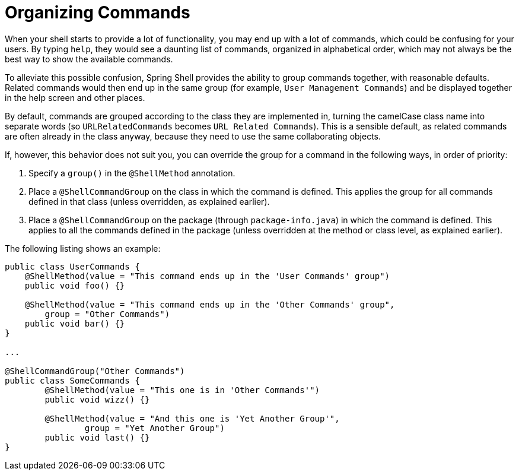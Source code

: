 [[organizing-commands]]
= Organizing Commands

When your shell starts to provide a lot of functionality, you may end up
with a lot of commands, which could be confusing for your users. By typing `help`,
they would see a daunting list of commands, organized in alphabetical order,
which may not always be the best way to show the available commands.

To alleviate this possible confusion, Spring Shell provides the ability to group commands together,
with reasonable defaults. Related commands would then end up in the same group (for example, `User Management Commands`)
and be displayed together in the help screen and other places.

By default, commands are grouped according to the class they are implemented in,
turning the camelCase class name into separate words (so `URLRelatedCommands` becomes `URL Related Commands`).
This is a sensible default, as related commands are often already in the class anyway,
because they need to use the same collaborating objects.

If, however, this behavior does not suit you, you can override the group for a
command in the following ways, in order of priority:

. Specify a `group()` in the `@ShellMethod` annotation.
. Place a `@ShellCommandGroup` on the class in which the command is defined. This applies
the group for all commands defined in that class (unless overridden, as explained earlier).
. Place a `@ShellCommandGroup` on the package (through `package-info.java`)
in which the command is defined. This applies to all the commands defined in the
package (unless overridden at the method or class level, as explained earlier).

The following listing shows an example:

[source,java]
----
public class UserCommands {
    @ShellMethod(value = "This command ends up in the 'User Commands' group")
    public void foo() {}

    @ShellMethod(value = "This command ends up in the 'Other Commands' group",
    	group = "Other Commands")
    public void bar() {}
}

...

@ShellCommandGroup("Other Commands")
public class SomeCommands {
	@ShellMethod(value = "This one is in 'Other Commands'")
	public void wizz() {}

	@ShellMethod(value = "And this one is 'Yet Another Group'",
		group = "Yet Another Group")
	public void last() {}
}
----
